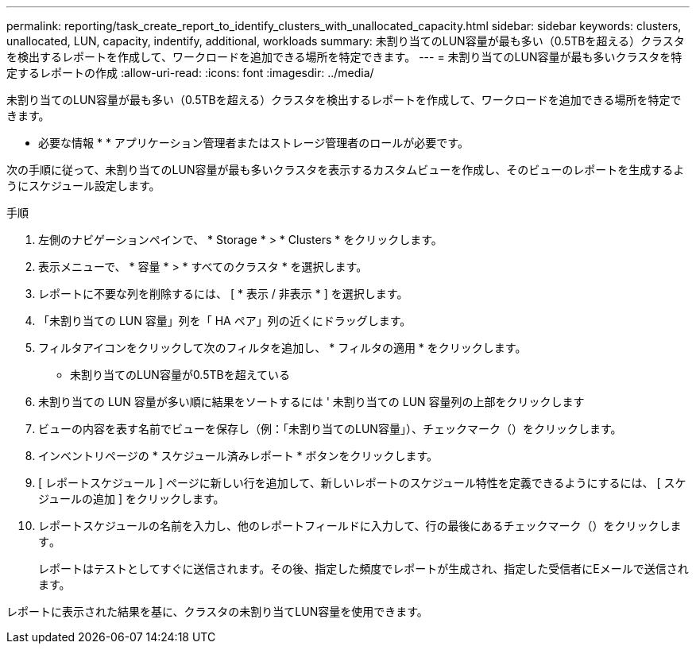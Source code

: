 ---
permalink: reporting/task_create_report_to_identify_clusters_with_unallocated_capacity.html 
sidebar: sidebar 
keywords: clusters, unallocated, LUN, capacity, indentify, additional, workloads 
summary: 未割り当てのLUN容量が最も多い（0.5TBを超える）クラスタを検出するレポートを作成して、ワークロードを追加できる場所を特定できます。 
---
= 未割り当てのLUN容量が最も多いクラスタを特定するレポートの作成
:allow-uri-read: 
:icons: font
:imagesdir: ../media/


[role="lead"]
未割り当てのLUN容量が最も多い（0.5TBを超える）クラスタを検出するレポートを作成して、ワークロードを追加できる場所を特定できます。

* 必要な情報 * * アプリケーション管理者またはストレージ管理者のロールが必要です。

次の手順に従って、未割り当てのLUN容量が最も多いクラスタを表示するカスタムビューを作成し、そのビューのレポートを生成するようにスケジュール設定します。

.手順
. 左側のナビゲーションペインで、 * Storage * > * Clusters * をクリックします。
. 表示メニューで、 * 容量 * > * すべてのクラスタ * を選択します。
. レポートに不要な列を削除するには、 [ * 表示 / 非表示 * ] を選択します。
. 「未割り当ての LUN 容量」列を「 HA ペア」列の近くにドラッグします。
. フィルタアイコンをクリックして次のフィルタを追加し、 * フィルタの適用 * をクリックします。
+
** 未割り当てのLUN容量が0.5TBを超えている


. 未割り当ての LUN 容量が多い順に結果をソートするには ' 未割り当ての LUN 容量列の上部をクリックします
. ビューの内容を表す名前でビューを保存し（例：「未割り当てのLUN容量」）、チェックマーク（）をクリックします。image:../media/blue_check.gif[""]
. インベントリページの * スケジュール済みレポート * ボタンをクリックします。
. [ レポートスケジュール ] ページに新しい行を追加して、新しいレポートのスケジュール特性を定義できるようにするには、 [ スケジュールの追加 ] をクリックします。
. レポートスケジュールの名前を入力し、他のレポートフィールドに入力して、行の最後にあるチェックマーク（）をクリックしますimage:../media/blue_check.gif[""]。
+
レポートはテストとしてすぐに送信されます。その後、指定した頻度でレポートが生成され、指定した受信者にEメールで送信されます。



レポートに表示された結果を基に、クラスタの未割り当てLUN容量を使用できます。
